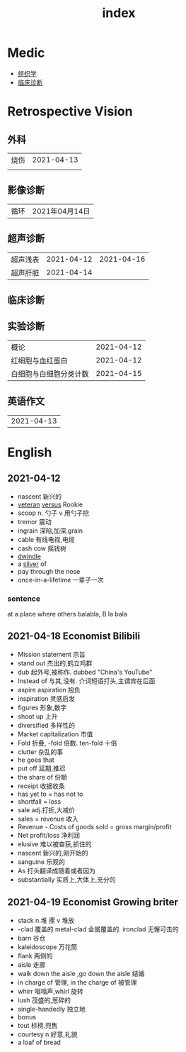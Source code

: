 #+title: index

* Medic
- [[file:Orgall/组织学.org][组织学]]
- [[file:Orgall/临床诊断.org][临床诊断]]

* Retrospective Vision


** 外科
| 烧伤 | 2021-04-13 |
|      |                     |

** 影像诊断
|循环|2021年04月14日|

** 超声诊断
| 超声浅表 | 2021-04-12 |2021-04-16|
| 超声肝脏 | 2021-04-14 |
** 临床诊断
** 实验诊断
| 概论             | 2021-04-12 |
| 红细胞与血红蛋白 | 2021-04-12 |
| 白细胞与白细胞分类计数      | 2021-04-15 |

** 英语作文
|2021-04-13|


* English
** 2021-04-12
- nascent 新兴的
- [[file:Orgall/EnglishWord/2020112517-veteran.org][veteran]] [[file:Orgall/EnglishWord/2020112310-versus.org][versus]] Rookie
- scoop n. 勺子 v 用勺子挖
- tremor 震动
- ingrain 深陷,加深.grain
- cable 有线电视,电缆
- cash cow 摇钱树
- [[file:Orgall/EnglishWord/2021041220-dwindle.org][dwindle]]
- a [[file:Orgall/EnglishWord/2021041220-sliver.org][sliver]] of
- pay through the nose
- once-in-a-lifetime 一辈子一次
*** sentence
at a place where others balabla, B la bala
*** 
** 2021-04-18 Economist Bilibili
- Mission statement 宗旨
- stand out 杰出的,鹤立鸡群
- dub 起外号,被称作. dubbed "China's YouTube"
- Instead of 与其,没有. 介词短语打头,主谓宾在后面
- aspire  aspiration 抱负
- inspiration 灵感启发
- figures 形象,数字
- shoot up 上升
- diversified 多样性的
- Market capitalization 市值
- Fold 折叠, -fold 倍数. ten-fold 十倍
- clutter 杂乱的事
- he goes that
- put off 延期,推迟
- the share of 份额
- receipt 收据收条
- has yet to = has not to
- shortfall = loss
- sale adj.打折,大减价
- sales = revenue 收入
- Revenue - Costs of goods sold = gross margin/profit
- Net profit/loss 净利润
- elusive 难以被查获,抓住的
- nascent 新兴的,刚开始的
- sanguine 乐观的
- As 打头翻译成随着或者因为
- substantially 实质上,大体上,充分的
** 2021-04-19 Economist Growing briter
- stack n.堆 摞 v 堆放
- -clad 覆盖的 metal-clad 金属覆盖的. ironclad 无懈可击的
- barn 谷仓
- kaleidoscope 万花筒
- flank 两侧的
- aisle 走廊
- walk down the aisle ,go down the aisle 结婚
- in charge of 管理, in the charge of 被管理
- whirr 嗡嗡声,whirl 旋转
- lush 茂盛的,葱碎的
- single-handedly 独立地
- bonus
- tout 标榜.兜售
- courtesy n.好意,礼貌
- a loaf of bread


